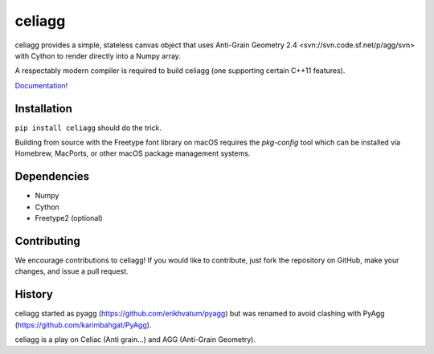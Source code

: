 celiagg
=======

.. image:: https://img.shields.io/pypi/v/celiagg.svg
  :target: https://pypi.python.org/pypi/celiagg
  :alt: PyPI

.. image:: https://travis-ci.org/celiagg/celiagg.svg?branch=master
   :target: https://travis-ci.org/celiagg/celiagg
   :alt: Build status

.. image:: https://ci.appveyor.com/api/projects/status/TODO
   :target: https://ci.appveyor.com/project/celiagg/celiagg
   :alt: Appveyor Build status

celiagg provides a simple, stateless canvas object that uses
Anti-Grain Geometry 2.4 <svn://svn.code.sf.net/p/agg/svn> with Cython to
render directly into a Numpy array.

A respectably modern compiler is required to build celiagg
(one supporting certain C++11 features).

`Documentation! <https://celiagg.github.io/celiagg/>`_

Installation
------------

``pip install celiagg`` should do the trick.

Building from source with the Freetype font library on macOS requires
the `pkg-config` tool which can be installed via Homebrew, MacPorts, or
other macOS package management systems.

Dependencies
------------

* Numpy
* Cython
* Freetype2 (optional)

Contributing
------------

We encourage contributions to celiagg!  If you would like to contribute, just
fork the repository on GitHub, make your changes, and issue a pull request.

History
-------

celiagg started as pyagg (https://github.com/erikhvatum/pyagg) but was renamed
to avoid clashing with PyAgg (https://github.com/karimbahgat/PyAgg).

celiagg is a play on Celiac (Anti grain...) and AGG (Anti-Grain Geometry).
